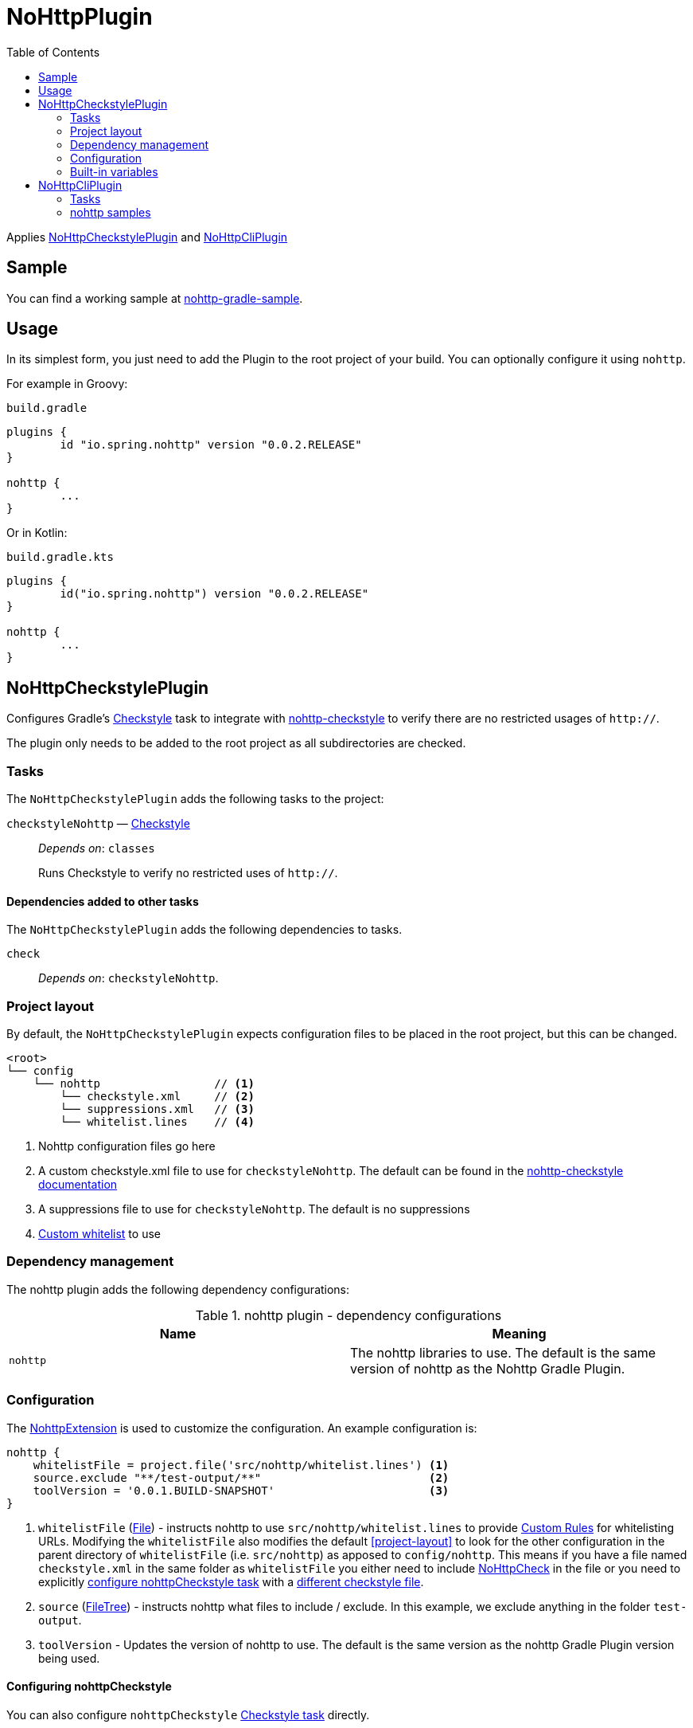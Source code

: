 = NoHttpPlugin
:toc:

Applies <<NoHttpCheckstylePlugin>> and <<NoHttpCliPlugin>>

== Sample

You can find a working sample at https://github.com/spring-io/nohttp/tree/master/samples/nohttp-gradle-sample[nohttp-gradle-sample].

== Usage

In its simplest form, you just need to add the Plugin to the root project of your build. You can optionally configure it using `nohttp`.

For example in Groovy:

`build.gradle`
[source,groovy]
----
plugins {
	id "io.spring.nohttp" version "0.0.2.RELEASE"
}

nohttp {
	...
}
----

Or in Kotlin:

`build.gradle.kts`
[source,kotlin]
----
plugins {
	id("io.spring.nohttp") version "0.0.2.RELEASE"
}

nohttp {
	...
}
----

== NoHttpCheckstylePlugin

Configures Gradle's https://docs.gradle.org/current/dsl/org.gradle.api.plugins.quality.Checkstyle.html[Checkstyle] task to integrate with https://github.com/spring-io/nohttp/tree/master/nohttp-checkstyle[nohttp-checkstyle] to verify there are no restricted usages of `http://`.

The plugin only needs to be added to the root project as all subdirectories are checked.


=== Tasks

The `NoHttpCheckstylePlugin` adds the following tasks to the project:

`checkstyleNohttp` — https://docs.gradle.org/current/dsl/org.gradle.api.plugins.quality.Checkstyle.html[Checkstyle]::
_Depends on_: `classes`
+
Runs Checkstyle to verify no restricted uses of `http://`.

==== Dependencies added to other tasks

The `NoHttpCheckstylePlugin` adds the following dependencies to tasks.

`check`::
_Depends on_: `checkstyleNohttp`.

=== Project layout

By default, the `NoHttpCheckstylePlugin` expects configuration files to be placed in the root project, but this can be changed.

----
<root>
└── config
    └── nohttp                 // <1>
        └── checkstyle.xml     // <2>
        └── suppressions.xml   // <3>
        └── whitelist.lines    // <4>
----
<1> Nohttp configuration files go here
<2> A custom checkstyle.xml file to use for `checkstyleNohttp`. The default can be found in the https://github.com/spring-io/nohttp/blob/master/nohttp-checkstyle/README.adoc#configuration[nohttp-checkstyle documentation]
<3> A suppressions file to use for `checkstyleNohttp`. The default is no suppressions
<4> https://github.com/spring-io/nohttp/tree/master/nohttp-checkstyle#custom-whitelist[Custom whitelist] to use

=== Dependency management

The nohttp plugin adds the following dependency configurations:

.nohttp plugin - dependency configurations
[cols="a,a", options="header"]
|===
| Name
| Meaning

| `nohttp`
| The nohttp libraries to use. The default is the same version of nohttp as the Nohttp Gradle Plugin.
|===


=== Configuration

The https://github.com/spring-io/nohttp/blob/master/nohttp-gradle/src/main/java/io/spring/nohttp/gradle/NoHttpExtension.java[NohttpExtension] is used to customize the configuration. An example configuration is:

[source,groovy]
----
nohttp {
    whitelistFile = project.file('src/nohttp/whitelist.lines') <1>
    source.exclude "**/test-output/**"                         <2>
    toolVersion = '0.0.1.BUILD-SNAPSHOT'                       <3>
}
----

<1> `whitelistFile` (https://docs.oracle.com/javase/8/docs/api/java/io/File.html[File]) - instructs nohttp to use `src/nohttp/whitelist.lines` to provide https://github.com/spring-io/nohttp/tree/master/nohttp#regexpredicatecreatewhitelistinputstream[Custom Rules] for whitelisting URLs. Modifying the `whitelistFile` also modifies the default <<project-layout>> to look for the other configuration in the parent directory of `whitelistFile` (i.e. `src/nohttp`) as apposed to `config/nohttp`. This means if you have a file named `checkstyle.xml` in the same folder as `whitelistFile` you either need to include https://github.com/spring-io/nohttp/tree/master/nohttp-checkstyle#nohttpcheck[NoHttpCheck] in the file or you need to explicitly <<Configuring nohttpCheckstyle,configure nohttpCheckstyle task>> with a https://github.com/spring-io/nohttp/tree/master/nohttp-checkstyle#configuration[different checkstyle file].
<2> `source` (https://docs.gradle.org/current/userguide/working_with_files.html#sec:file_trees[FileTree]) - instructs nohttp what files to include / exclude. In this example, we exclude anything in the folder `test-output`.
<3> `toolVersion` - Updates the version of nohttp to use. The default is the same version as the nohttp Gradle Plugin version being used.

==== Configuring nohttpCheckstyle

You can also configure `nohttpCheckstyle` https://docs.gradle.org/current/dsl/org.gradle.api.plugins.quality.Checkstyle.html[Checkstyle task] directly.

=== Built-in variables

The `NoHttpCheckstylePlugin` defines:

- `config_loc` property that can be used in Checkstyle configuration files to define paths to other configuration files like `suppressions.xml`.
- `nohttp.checkstyle.whitelistFileName` property that can be used in Checkstyle configuration files to define paths to other configuration files like `suppressions.xml`.

== NoHttpCliPlugin

Adds a https://docs.gradle.org/current/javadoc/org/gradle/api/tasks/JavaExec.html[JavaExec] task that allows running https://github.com/spring-io/nohttp/tree/master/nohttp-cli[nohttp-cli].

=== Tasks

The Application plugin adds the following tasks to the project.

`nohttp` — https://docs.gradle.org/current/javadoc/org/gradle/api/tasks/JavaExec.html[JavaExec]::
+
Runs https://github.com/spring-io/nohttp/tree/master/nohttp-cli[nohttp-cli] against the project.

=== nohttp samples

Run with the defaults. It finds all restricted usages of `http://` and reports them.

----
./gradlew nohttp
----

Outputs the help

----
./gradlew nohttp --args='--help'
----

Advanced sample

----
./gradlew nohttp --args='-D=build -D=.git -F=spring.schemas -w config/nohttp/whitelist.lines'
----

- Exclude the folders 'build', `.git'
- Exclude the files 'spring.schemas`
- Use additional `whitelistFile` to provide https://github.com/spring-io/nohttp/tree/master/nohttp#regexpredicatecreatewhitelistinputstream[Custom Rules] of `config/nohttpwhitelist.lines`
